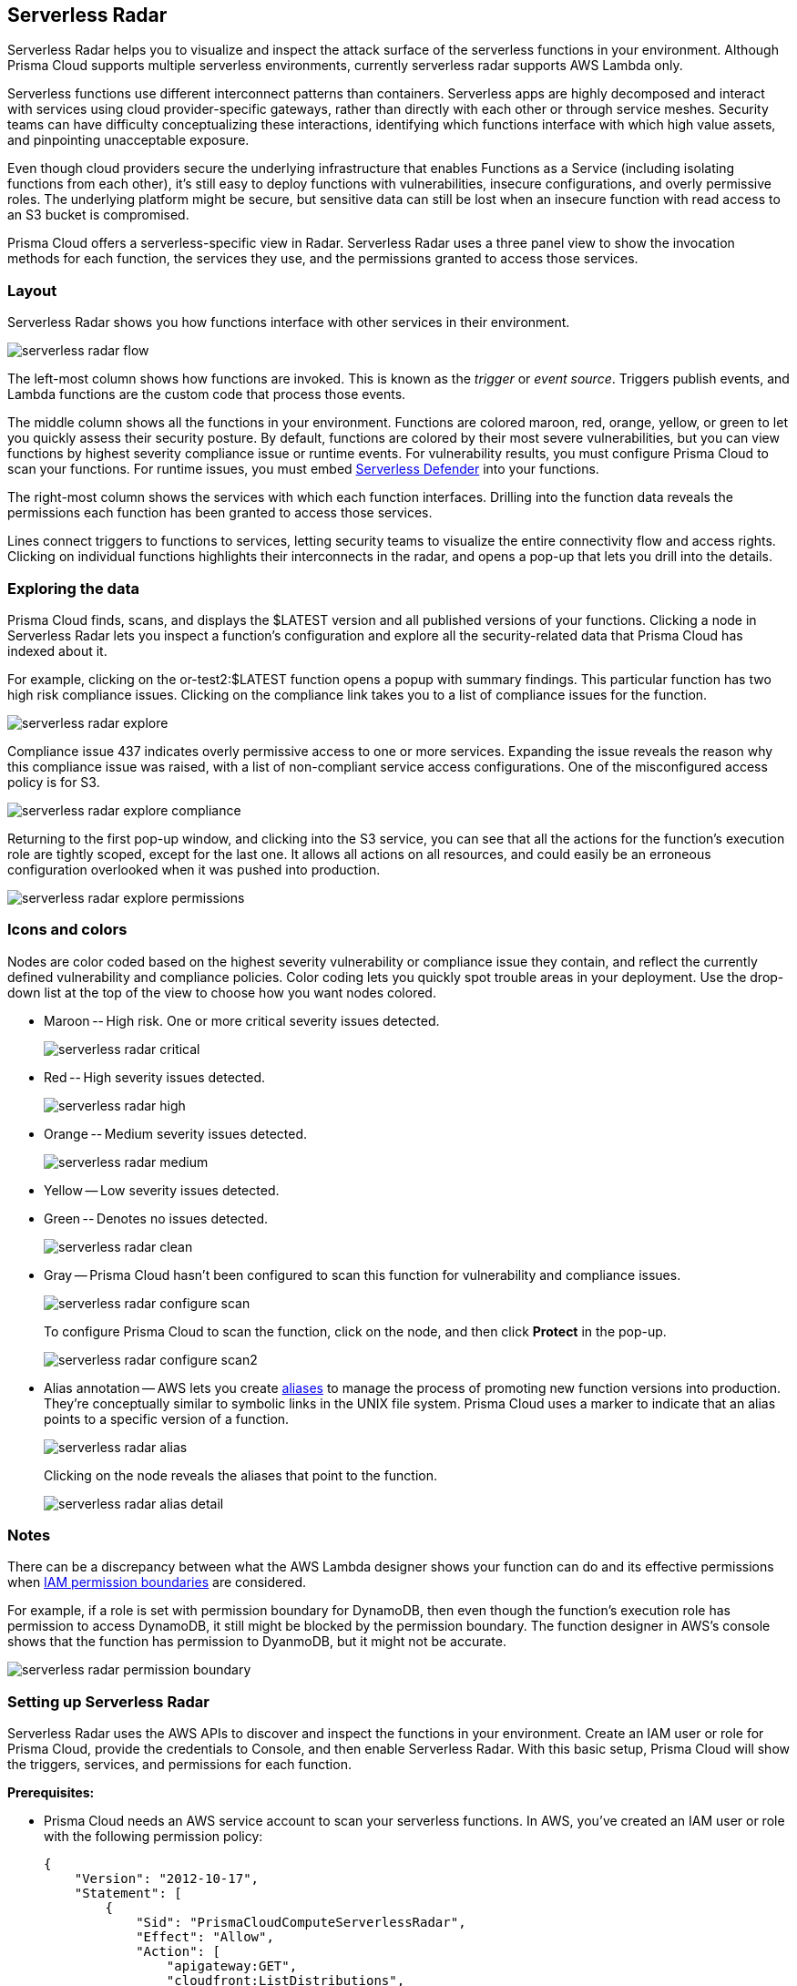 [#serverless-radar]
== Serverless Radar

Serverless Radar helps you to visualize and inspect the attack surface of the serverless functions in your environment.
Although Prisma Cloud supports multiple serverless environments, currently serverless radar supports AWS Lambda only.

Serverless functions use different interconnect patterns than containers.
Serverless apps are highly decomposed and interact with services using cloud provider-specific gateways, rather than directly with each other or through service meshes.
Security teams can have difficulty conceptualizing these interactions, identifying which functions interface with which high value assets, and pinpointing unacceptable exposure.

Even though cloud providers secure the underlying infrastructure that enables Functions as a Service (including isolating functions from each other), it’s still easy to deploy functions with vulnerabilities, insecure configurations, and overly permissive roles.
The underlying platform might be secure, but sensitive data can still be lost when an insecure function with read access to an S3 bucket is compromised.

Prisma Cloud offers a serverless-specific view in Radar.
Serverless Radar uses a three panel view to show the invocation methods for each function, the services they use, and the permissions granted to access those services.


[#layout]
=== Layout

Serverless Radar shows you how functions interface with other services in their environment.

image::runtime-security/serverless-radar-flow.png[]

The left-most column shows how functions are invoked.
This is known as the _trigger_ or _event source_.
Triggers publish events, and Lambda functions are the custom code that process those events.

The middle column shows all the functions in your environment.
Functions are colored maroon, red, orange, yellow, or green to let you quickly assess their security posture.
By default, functions are colored by their most severe vulnerabilities, but you can view functions by highest severity compliance issue or runtime events.
For vulnerability results, you must configure Prisma Cloud to scan your functions.
For runtime issues, you must embed xref:../install/deploy-defender/serverless/serverless.adoc#[Serverless Defender] into your functions.

The right-most column shows the services with which each function interfaces.
Drilling into the function data reveals the permissions each function has been granted to access those services.

Lines connect triggers to functions to services, letting security teams to visualize the entire connectivity flow and access rights.
Clicking on individual functions highlights their interconnects in the radar, and opens a pop-up that lets you drill into the details.


[#exploring-the-data]
=== Exploring the data

Prisma Cloud finds, scans, and displays the $LATEST version and all published versions of your functions.
Clicking a node in Serverless Radar lets you inspect a function's configuration and explore all the security-related data that Prisma Cloud has indexed about it.

For example, clicking on the or-test2:$LATEST function opens a popup with summary findings.
This particular function has two high risk compliance issues.
Clicking on the compliance link takes you to a list of compliance issues for the function.

image::runtime-security/serverless-radar-explore.png[]

Compliance issue 437 indicates overly permissive access to one or more services.
Expanding the issue reveals the reason why this compliance issue was raised, with a list of non-compliant service access configurations.
One of the misconfigured access policy is for S3.

image::runtime-security/serverless-radar-explore-compliance.png[]

Returning to the first pop-up window, and clicking into the S3 service, you can see that all the actions for the function's execution role are tightly scoped, except for the last one.
It allows all actions on all resources, and could easily be an erroneous configuration overlooked when it was pushed into production.

image::runtime-security/serverless-radar-explore-permissions.png[]


[#icons-and-colors]
=== Icons and colors

Nodes are color coded based on the highest severity vulnerability or compliance issue they contain, and reflect the currently defined vulnerability and compliance policies.
Color coding lets you quickly spot trouble areas in your deployment.
Use the drop-down list at the top of the view to choose how you want nodes colored.

* Maroon -- High risk.
One or more critical severity issues detected.
+
image::runtime-security/serverless-radar-critical.png[]

* Red -- High severity issues detected.
+
image::runtime-security/serverless-radar-high.png[]

* Orange -- Medium severity issues detected.
+
image::runtime-security/serverless-radar-medium.png[]

* Yellow -- Low severity issues detected.

* Green -- Denotes no issues detected.
+
image::runtime-security/serverless-radar-clean.png[]

* Gray -- Prisma Cloud hasn't been configured to scan this function for vulnerability and compliance issues.
+
image::runtime-security/serverless-radar-configure-scan.png[]
+
To configure Prisma Cloud to scan the function, click on the node, and then click *Protect* in the pop-up.
+
image::runtime-security/serverless-radar-configure-scan2.png[]

* Alias annotation --
AWS lets you create https://docs.aws.amazon.com/lambda/latest/dg/versioning-aliases.html[aliases] to manage the process of promoting new function versions into production.
They're conceptually similar to symbolic links in the UNIX file system.
Prisma Cloud uses a marker to indicate that an alias points to a specific version of a function.
+
image::runtime-security/serverless-radar-alias.png[]
+
Clicking on the node reveals the aliases that point to the function.
+
image::runtime-security/serverless-radar-alias-detail.png[]


[#notes]
=== Notes

There can be a discrepancy between what the AWS Lambda designer shows your function can do and its effective permissions when https://docs.aws.amazon.com/IAM/latest/UserGuide/access_policies_boundaries.html[IAM permission boundaries] are considered.

For example, if a role is set with permission boundary for DynamoDB, then even though the function's execution role has permission to access DynamoDB, it still might be blocked by the permission boundary.
The function designer in AWS's console shows that the function has permission to DyanmoDB, but it might not be accurate.

image::runtime-security/serverless-radar-permission-boundary.png[]


[.task]
[#setting-up-serverless-radar]
=== Setting up Serverless Radar

Serverless Radar uses the AWS APIs to discover and inspect the functions in your environment.
Create an IAM user or role for Prisma Cloud, provide the credentials to Console, and then enable Serverless Radar.
With this basic setup, Prisma Cloud will show the triggers, services, and permissions for each function.

*Prerequisites:*

* Prisma Cloud needs an AWS service account to scan your serverless functions.
In AWS, you've created an IAM user or role with the following permission policy:
+
[source,json]
----
{
    "Version": "2012-10-17",
    "Statement": [
        {
            "Sid": "PrismaCloudComputeServerlessRadar",
            "Effect": "Allow",
            "Action": [
                "apigateway:GET",
                "cloudfront:ListDistributions",
                "cloudwatch:GetMetricData",
                "cloudwatch:DescribeAlarms",
                "elasticloadbalancing:DescribeListeners",
                "elasticloadbalancing:DescribeRules",
                "elasticloadbalancing:DescribeTargetGroups",
                "elasticloadbalancing:DescribeListenerCertificates",
                "events:ListRules",
                "iam:GetPolicy",
                "iam:GetPolicyVersion",
                "iam:GetRole",
                "iam:GetRolePolicy",
                "iam:ListAttachedRolePolicies",
                "iam:ListRolePolicies",
                "lambda:GetFunction",
                "lambda:GetPolicy",
                "lambda:ListAliases",
                "lambda:ListEventSourceMappings",
                "lambda:ListFunctions",
                "logs:DescribeSubscriptionFilters",
                "s3:GetBucketNotification",
                "kms:Decrypt"
            ],
            "Resource": "*"
        }
    ]
}
----

[.procedure]
. Open Console.

. Go to *Manage > Cloud accounts*.

. Click *Add account*, and configure an xref:../authentication/credentials-store/AWS-credentials.adoc[AWS account].

. Select the checkbox for the credential.

. Click *Add*.

. For the account just added, select the *Serverless Radar* checkbox.
+
image::runtime-security/serverless-radar-configure.png[]

. Click the "Add account" button.
+
After Prisma Cloud finishes scanning your environment, you should see your functions in Serverless Radar.
+


[#whats-next]
=== What's next?

To see vulnerability and compliance information in Serverless Radar, configure Prisma Cloud to xref:../vulnerability-management/scan-serverless-functions.adoc[scan] the contents of each function.
